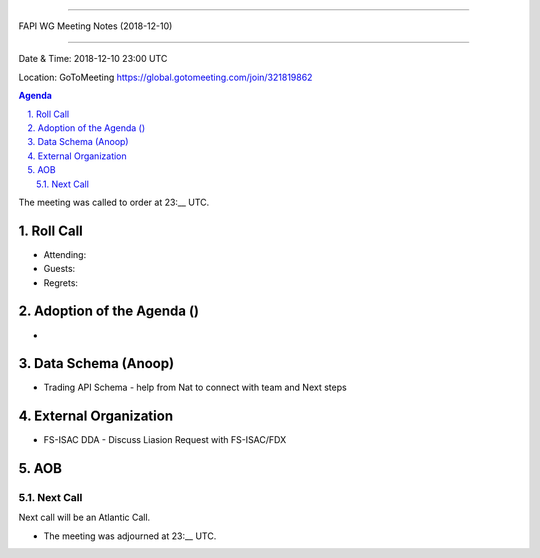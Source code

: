 ===========================================

FAPI WG Meeting Notes (2018-12-10) 

===========================================

Date & Time: 2018-12-10 23:00 UTC

Location: GoToMeeting https://global.gotomeeting.com/join/321819862

.. sectnum:: 
   :suffix: .


.. contents:: Agenda

The meeting was called to order at 23:__ UTC. 

Roll Call
===========
* Attending:   
* Guests: 
* Regrets: 

Adoption of the Agenda ()
==================================
*  

Data Schema (Anoop)
======================
*  Trading API Schema - help from Nat to connect with team and Next steps


External Organization
========================
*  FS-ISAC DDA - Discuss Liasion Request with FS-ISAC/FDX
 

AOB
===========

Next Call
-----------------------
Next call will be an Atlantic Call. 

* The meeting was adjourned at 23:__ UTC.